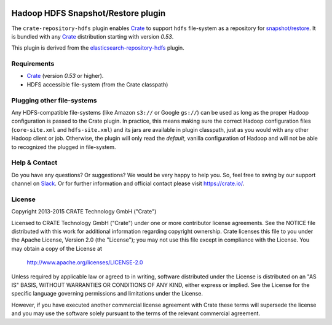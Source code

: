 .. image:: https://cdn.crate.io/web/2.0/img/crate-avatar_100x100.png
    :width: 100px
    :height: 100px
    :alt: Crate.IO
    :target: https://crate.io

.. image:: https://travis-ci.org/crate/crate-repository-hdfs.svg?branch=master
    :target: https://travis-ci.org/crate/crate-repository-hdfs
    :alt: Test Status

=====================================
 Hadoop HDFS Snapshot/Restore plugin
=====================================

The ``crate-repository-hdfs`` plugin enables `Crate`_ to support ``hdfs``
file-system as a repository for `snapshot/restore`_. It is bundled
with any `Crate`_ distribution starting with version *0.53*.

This plugin is derived from the `elasticsearch-repository-hdfs`_ plugin.


Requirements
============

-  `Crate`_ (version *0.53* or higher).
-  HDFS accessible file-system (from the Crate classpath)


Plugging other file-systems
===========================

Any HDFS-compatible file-systems (like Amazon ``s3://`` or Google
``gs://``) can be used as long as the proper Hadoop configuration is
passed to the Crate plugin. In practice, this means making sure the
correct Hadoop configuration files (``core-site.xml`` and
``hdfs-site.xml``) and its jars are available in plugin classpath,
just as you would with any other Hadoop client or job. Otherwise, the
plugin will only read the *default*, vanilla configuration of Hadoop
and will not be able to recognized the plugged in file-system.

Help & Contact
==============

Do you have any questions? Or suggestions? We would be very happy
to help you. So, feel free to swing by our support channel on Slack_.
Or for further information and official contact please
visit `https://crate.io/ <https://crate.io/>`_.

License
=======

Copyright 2013-2015 CRATE Technology GmbH ("Crate")

Licensed to CRATE Technology GmbH ("Crate") under one or more contributor
license agreements.  See the NOTICE file distributed with this work for
additional information regarding copyright ownership.  Crate licenses
this file to you under the Apache License, Version 2.0 (the "License");
you may not use this file except in compliance with the License.  You may
obtain a copy of the License at

  http://www.apache.org/licenses/LICENSE-2.0

Unless required by applicable law or agreed to in writing, software
distributed under the License is distributed on an "AS IS" BASIS, WITHOUT
WARRANTIES OR CONDITIONS OF ANY KIND, either express or implied.  See the
License for the specific language governing permissions and limitations
under the License.

However, if you have executed another commercial license agreement
with Crate these terms will supersede the license and you may use the
software solely pursuant to the terms of the relevant commercial agreement.



.. _Crate: https://github.com/crate/crate
.. _snapshot/restore: https://crate.io/docs/en/latest/sql/backup_restore.html
.. _Slack: https://crate.io/docs/support/slackin/
.. _elasticsearch-repository-hdfs: https://github.com/elastic/elasticsearch-hadoop/tree/2.1/repository-hdfs
